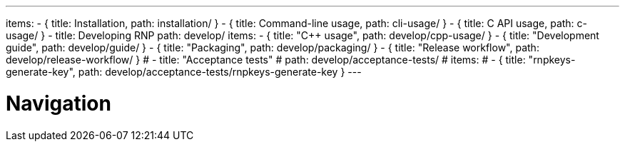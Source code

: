 ---
items:
- { title: Installation, path: installation/ }
- { title: Command-line usage, path: cli-usage/ }
- { title: C API usage, path: c-usage/ }
- title: Developing RNP
  path: develop/
  items:
  - { title: "C++ usage", path: develop/cpp-usage/ }
  - { title: "Development guide", path: develop/guide/ }
  - { title: "Packaging", path: develop/packaging/ }
  - { title: "Release workflow", path: develop/release-workflow/ }
  # - title: "Acceptance tests"
  #   path: develop/acceptance-tests/
  #   items:
  #   - { title: "rnpkeys-generate-key", path: develop/acceptance-tests/rnpkeys-generate-key }
---

= Navigation
